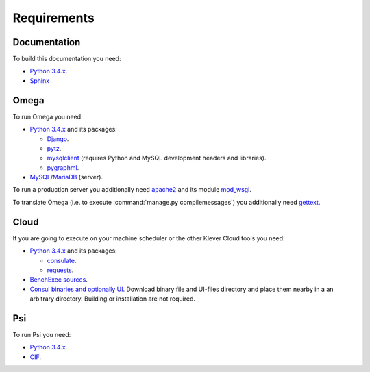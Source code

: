 Requirements
============

Documentation
-------------

To build this documentation you need:

* `Python 3.4.x <https://www.python.org/>`_.
* `Sphinx <http://sphinx-doc.org>`_

Omega
-----

To run Omega you need:

* `Python 3.4.x <https://www.python.org/>`_ and its packages:

  * `Django <https://www.djangoproject.com/>`_.
  * `pytz <http://pythonhosted.org/pytz/>`_.
  * `mysqlclient <https://github.com/PyMySQL/mysqlclient-python>`_ (requires Python and MySQL development headers and
    libraries).
  * `pygraphml <https://github.com/hadim/pygraphml/>`_.

* `MySQL <https://www.mysql.com/>`_/`MariaDB <https://mariadb.org/>`_ (server).

To run a production server you additionally need `apache2 <http://httpd.apache.org/>`_ and its module
`mod_wsgi <https://code.google.com/p/modwsgi/>`_.

To translate Omega (i.e. to execute :command:`manage.py compilemessages`) you additionally need
`gettext <https://www.gnu.org/software/gettext/>`_.

Cloud
-----

If you are going to execute on your machine scheduler or the other Klever Cloud tools you need:

* `Python 3.4.x <https://www.python.org/>`_ and its packages:

  * `consulate <https://pypi.python.org/pypi/consulate>`_.
  * `requests <https://pypi.python.org/pypi/requests/>`_.

* `BenchExec sources <http://github.com/dbeyer/benchexec>`_.
* `Consul binaries and optionally UI <http://www.consul.io/downloads.html>`_. Download binary file and UI-files
  directory and place them nearby in a an arbitrary directory. Building or installation are not required.

Psi
---

To run Psi you need:

* `Python 3.4.x <https://www.python.org/>`_.
* `CIF <http://forge.ispras.ru/projects/cif>`_.
